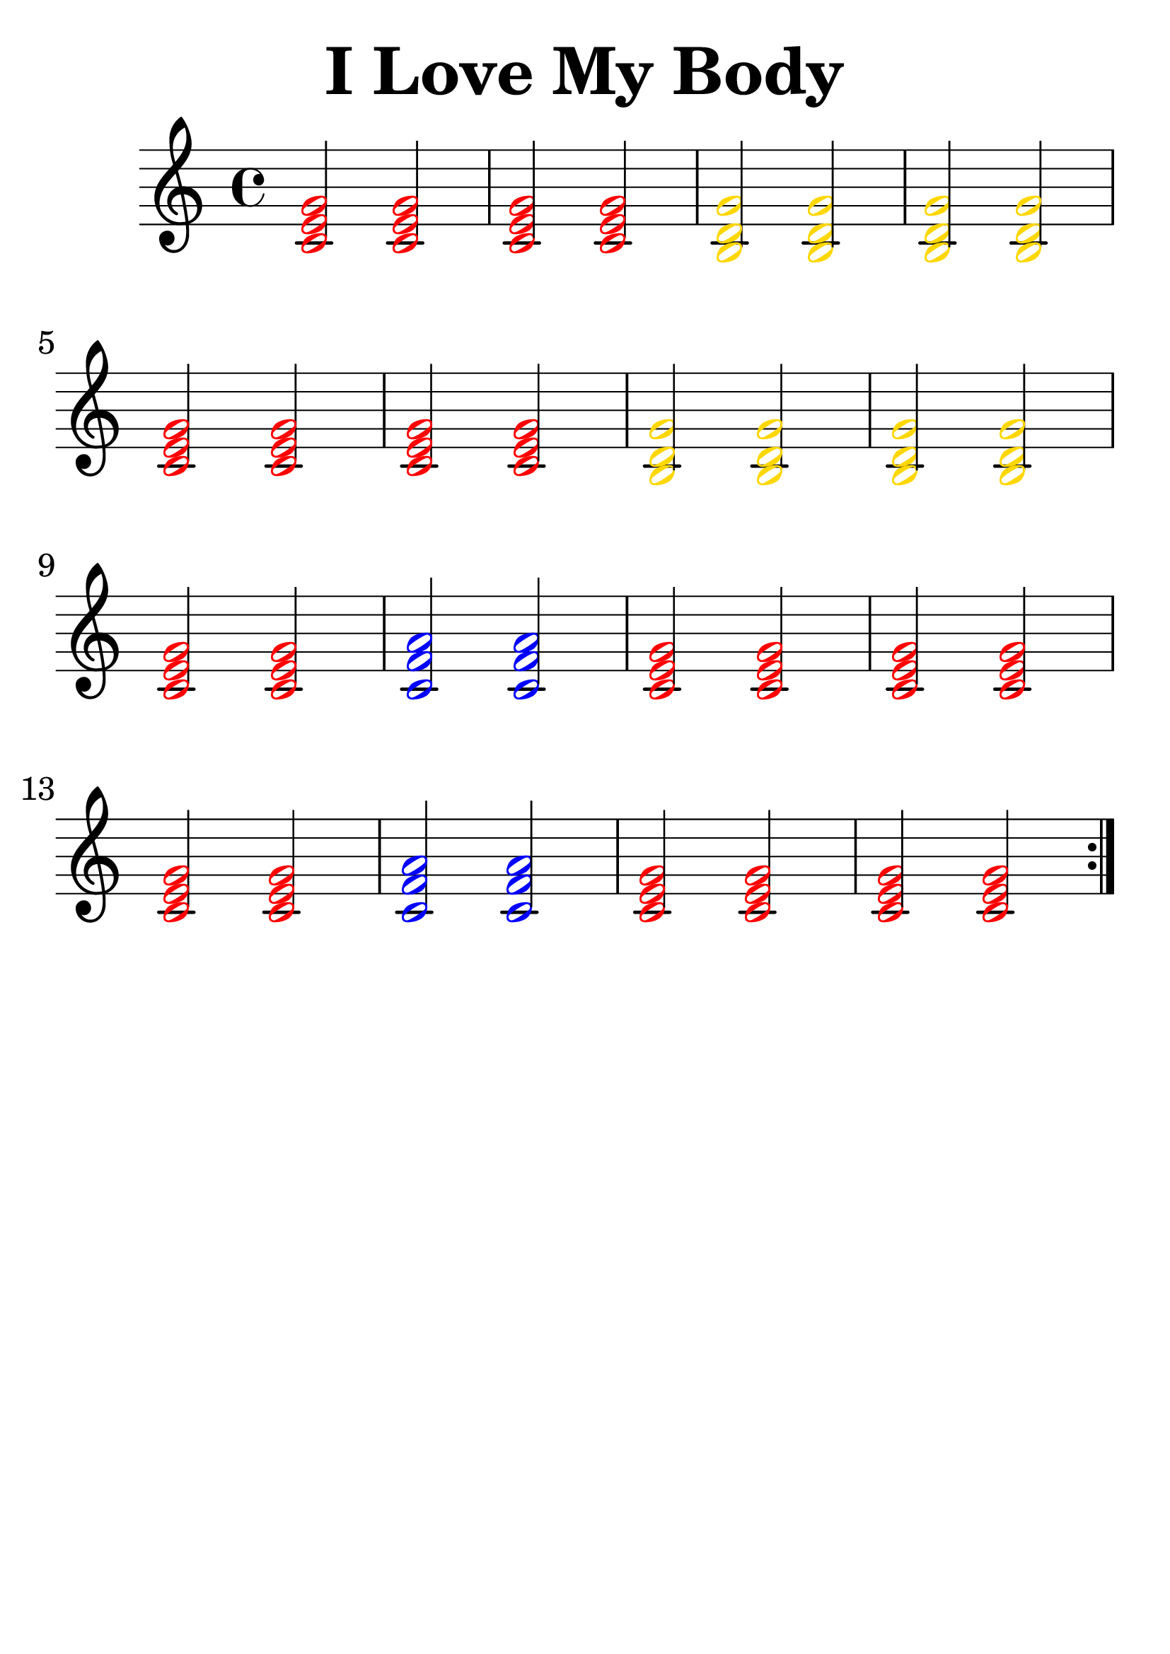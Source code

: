 \version "2.24.0"

#(set-global-staff-size 38)

\header { 
  title = "I Love My Body"
  tagline = ""
}



red = \relative c' {
  \override NoteHead.color = #red
  <c e g>2 <c e g>
}

blue = \relative c' {
  \override NoteHead.color = #blue
  <c f a>2 <c f a>
}

yellow = \relative c' {
  \override NoteHead.color = #(x11-color 'gold)
  <b d g>2 <b d g>
}

<<
%   \new RhythmicStaff {
%     \new Voice = "voiceRhythm" \relative c {
%       \time 4/4
%       e8. e e e f4 | r1 |
%       e8. e e e d4 | r1 |
%       e8. e e e f4 | r1 |
%       e8. e d d c4 | r4 r8 c c c c c~ |
%       c4 r8 c c c c c~ | c4
% 
%       % I messed up tonight, verse
% 
%     }
%   }

  \new Staff {
    \new Voice = "myChords" \relative c' {
      \time 4/4

      \repeat volta 2 {

      \red |
      \red |
      \yellow |
      \yellow |

      \break

      \red |
      \red |
      \yellow |
      \yellow |

      \break

      \red |
      \blue |
      \red |
      \red |

      \break

      \red |
      \blue |
      \red |
      \red |

      \break

    }

    }
  }

  % \new Lyrics {
  %   \lyricmode {

  %     % intro

  %     Oh,8. oh, oh, oh, oh4 | _1 |
  %     Oh,8. oh, oh, oh, oh4 | _1 |
  %   }
  % }
>>
